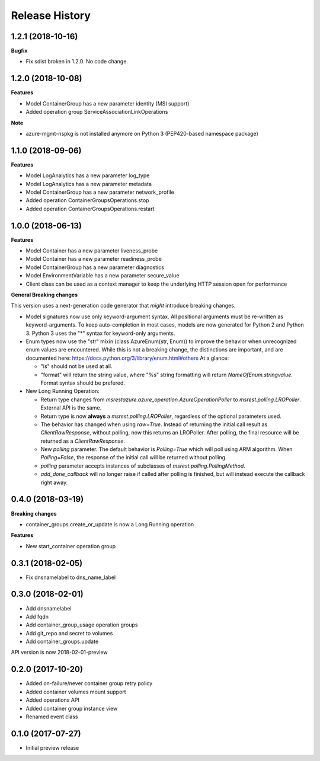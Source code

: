.. :changelog:

Release History
===============

1.2.1 (2018-10-16)
++++++++++++++++++

**Bugfix**

- Fix sdist broken in 1.2.0. No code change.

1.2.0 (2018-10-08)
++++++++++++++++++

**Features**

- Model ContainerGroup has a new parameter identity (MSI support)
- Added operation group ServiceAssociationLinkOperations

**Note**

- azure-mgmt-nspkg is not installed anymore on Python 3 (PEP420-based namespace package)

1.1.0 (2018-09-06)
++++++++++++++++++

**Features**

- Model LogAnalytics has a new parameter log_type
- Model LogAnalytics has a new parameter metadata
- Model ContainerGroup has a new parameter network_profile
- Added operation ContainerGroupsOperations.stop
- Added operation ContainerGroupsOperations.restart

1.0.0 (2018-06-13)
++++++++++++++++++

**Features**

- Model Container has a new parameter liveness_probe
- Model Container has a new parameter readiness_probe
- Model ContainerGroup has a new parameter diagnostics
- Model EnvironmentVariable has a new parameter secure_value
- Client class can be used as a context manager to keep the underlying HTTP session open for performance

**General Breaking changes**

This version uses a next-generation code generator that *might* introduce breaking changes.

- Model signatures now use only keyword-argument syntax. All positional arguments must be re-written as keyword-arguments.
  To keep auto-completion in most cases, models are now generated for Python 2 and Python 3. Python 3 uses the "*" syntax for keyword-only arguments.
- Enum types now use the "str" mixin (class AzureEnum(str, Enum)) to improve the behavior when unrecognized enum values are encountered.
  While this is not a breaking change, the distinctions are important, and are documented here:
  https://docs.python.org/3/library/enum.html#others
  At a glance:

  - "is" should not be used at all.
  - "format" will return the string value, where "%s" string formatting will return `NameOfEnum.stringvalue`. Format syntax should be prefered.

- New Long Running Operation:

  - Return type changes from `msrestazure.azure_operation.AzureOperationPoller` to `msrest.polling.LROPoller`. External API is the same.
  - Return type is now **always** a `msrest.polling.LROPoller`, regardless of the optional parameters used.
  - The behavior has changed when using `raw=True`. Instead of returning the initial call result as `ClientRawResponse`,
    without polling, now this returns an LROPoller. After polling, the final resource will be returned as a `ClientRawResponse`.
  - New `polling` parameter. The default behavior is `Polling=True` which will poll using ARM algorithm. When `Polling=False`,
    the response of the initial call will be returned without polling.
  - `polling` parameter accepts instances of subclasses of `msrest.polling.PollingMethod`.
  - `add_done_callback` will no longer raise if called after polling is finished, but will instead execute the callback right away.

0.4.0 (2018-03-19)
++++++++++++++++++

**Breaking changes**

- container_groups.create_or_update is now a Long Running operation

**Features**

- New start_container operation group

0.3.1 (2018-02-05)
++++++++++++++++++

* Fix dnsnamelabel to dns_name_label

0.3.0 (2018-02-01)
++++++++++++++++++

* Add dnsnamelabel
* Add fqdn
* Add container_group_usage operation groups
* Add git_repo and secret to volumes
* Add container_groups.update

API version is now 2018-02-01-preview

0.2.0 (2017-10-20)
++++++++++++++++++

* Added on-failure/never container group retry policy
* Added container volumes mount support
* Added operations API
* Added container group instance view
* Renamed event class

0.1.0 (2017-07-27)
++++++++++++++++++

* Initial preview release
